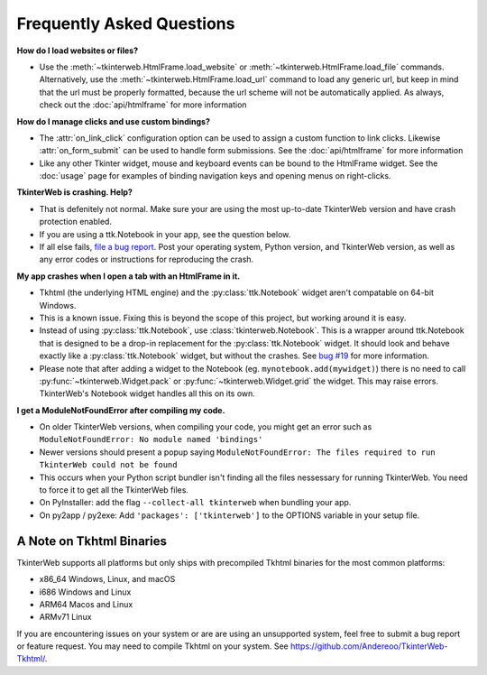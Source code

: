 Frequently Asked Questions
==========================

**How do I load websites or files?**

* Use the :meth:`~tkinterweb.HtmlFrame.load_website` or :meth:`~tkinterweb.HtmlFrame.load_file` commands. Alternatively, use the :meth:`~tkinterweb.HtmlFrame.load_url` command to load any generic url, but keep in mind that the url must be properly formatted, because the url scheme will not be automatically applied. As always, check out the :doc:`api/htmlframe` for more information

**How do I manage clicks and use custom bindings?**

* The :attr:`on_link_click` configuration option can be used to assign a custom function to link clicks. Likewise :attr:`on_form_submit` can be used to handle form submissions. See the :doc:`api/htmlframe` for more information
* Like any other Tkinter widget, mouse and keyboard events can be bound to the HtmlFrame widget. See the :doc:`usage` page for examples of binding navigation keys and opening menus on right-clicks.
 
**TkinterWeb is crashing. Help?**

* That is defenitely not normal. Make sure your are using the most up-to-date TkinterWeb version and have crash protection enabled.
* If you are using a ttk.Notebook in your app, see the question below.
* If all else fails, `file a bug report <https://github.com/Andereoo/TkinterWeb/issues/new>`_. Post your operating system, Python version, and TkinterWeb version, as well as any error codes or instructions for reproducing the crash.

**My app crashes when I open a tab with an HtmlFrame in it.**

* Tkhtml (the underlying HTML engine) and the :py:class:`ttk.Notebook` widget aren't compatable on 64-bit Windows.
* This is a known issue. Fixing this is beyond the scope of this project, but working around it is easy.
* Instead of using :py:class:`ttk.Notebook`, use :class:`tkinterweb.Notebook`. This is a wrapper around ttk.Notebook that is designed to be a drop-in replacement for the :py:class:`ttk.Notebook` widget. It should look and behave exactly like a :py:class:`ttk.Notebook` widget, but without the crashes. See `bug #19 <https://github.com/Andereoo/TkinterWeb/issues/19>`_ for more information.
* Please note that after adding a widget to the Notebook (eg. ``mynotebook.add(mywidget)``) there is no need to call :py:func:`~tkinterweb.Widget.pack` or :py:func:`~tkinterweb.Widget.grid` the widget. This may raise errors. TkinterWeb's Notebook widget handles all this on its own.

**I get a ModuleNotFoundError after compiling my code.**

* On older TkinterWeb versions, when compiling your code, you might get an error such as ``ModuleNotFoundError: No module named 'bindings'``
* Newer versions should present a popup saying ``ModuleNotFoundError: The files required to run TkinterWeb could not be found``
* This occurs when your Python script bundler isn't finding all the files nessessary for running TkinterWeb. You need to force it to get all the TkinterWeb files.
* On PyInstaller: add the flag ``--collect-all tkinterweb`` when bundling your app.
* On py2app / py2exe: Add ``'packages': ['tkinterweb']`` to the OPTIONS variable in your setup file.

A Note on Tkhtml Binaries
-------------------------

TkinterWeb supports all platforms but only ships with precompiled Tkhtml binaries for the most common platforms:

* x86_64 Windows, Linux, and macOS
* i686 Windows and Linux
* ARM64 Macos and Linux
* ARMv71 Linux

If you are encountering issues on your system or are are using an unsupported system, feel free to submit a bug report or feature request. You may need to compile Tkhtml on your system. See https://github.com/Andereoo/TkinterWeb-Tkhtml/.

